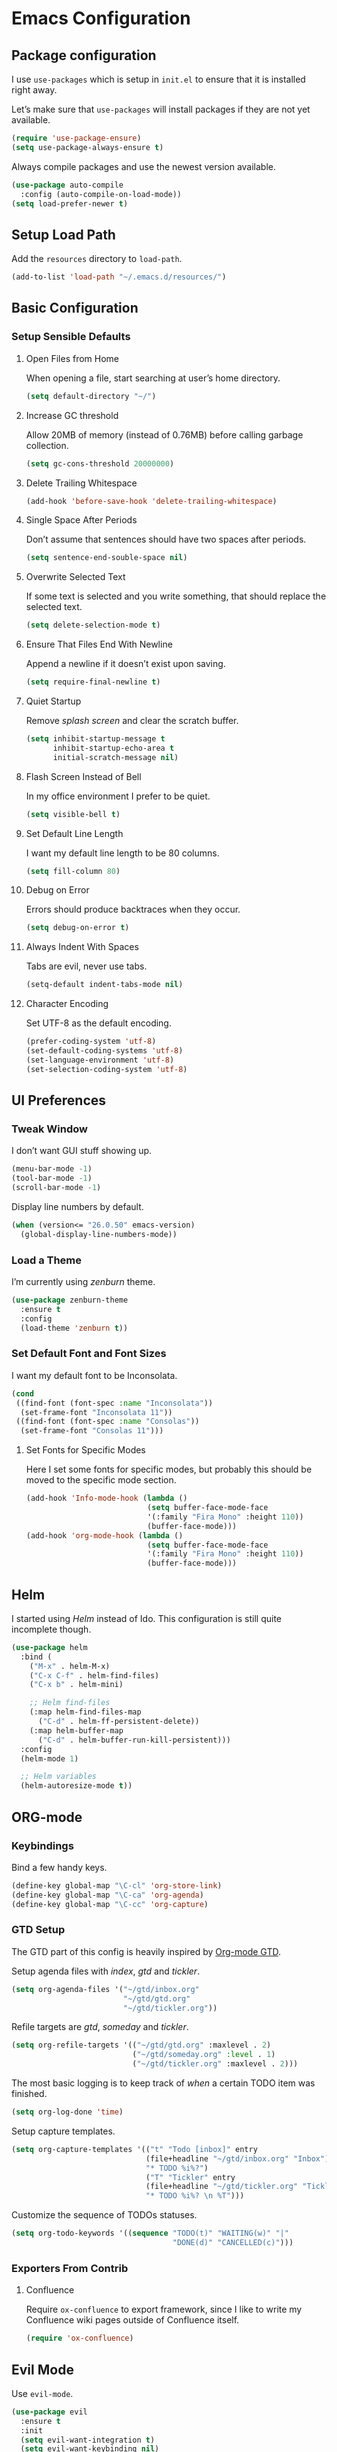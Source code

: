 * Emacs Configuration
** Package configuration
I use =use-packages= which is setup in =init.el= to ensure that it is
installed right away.

Let’s make sure that =use-packages= will install packages if they are
not yet available.

#+BEGIN_SRC emacs-lisp
(require 'use-package-ensure)
(setq use-package-always-ensure t)
#+END_SRC

Always compile packages and use the newest version available.

#+BEGIN_SRC emacs-lisp
(use-package auto-compile
  :config (auto-compile-on-load-mode))
(setq load-prefer-newer t)
#+END_SRC

** Setup Load Path
Add the =resources= directory to =load-path=.

#+BEGIN_SRC emacs-lisp
(add-to-list 'load-path "~/.emacs.d/resources/")
#+END_SRC

** Basic Configuration
*** Setup Sensible Defaults
**** Open Files from Home
When opening a file, start searching at user’s home directory.

#+BEGIN_SRC emacs-lisp
(setq default-directory "~/")
#+END_SRC

**** Increase GC threshold
Allow 20MB of memory (instead of 0.76MB) before calling garbage
collection.

#+BEGIN_SRC emacs-lisp
(setq gc-cons-threshold 20000000)
#+END_SRC

**** Delete Trailing Whitespace
#+BEGIN_SRC emacs-lisp
(add-hook 'before-save-hook 'delete-trailing-whitespace)
#+END_SRC

**** Single Space After Periods
Don’t assume that sentences should have two spaces after periods.

#+BEGIN_SRC emacs-lisp
(setq sentence-end-souble-space nil)
#+END_SRC

**** Overwrite Selected Text
If some text is selected and you write something, that should replace
the selected text.

#+BEGIN_SRC emacs-lisp
(setq delete-selection-mode t)
#+END_SRC

**** Ensure That Files End With Newline
Append a newline if it doesn’t exist upon saving.

#+BEGIN_SRC emacs-lisp
(setq require-final-newline t)
#+END_SRC

**** Quiet Startup
Remove /splash screen/ and clear the scratch buffer.

#+BEGIN_SRC emacs-lisp
(setq inhibit-startup-message t
      inhibit-startup-echo-area t
      initial-scratch-message nil)
#+END_SRC

**** Flash Screen Instead of Bell
In my office environment I prefer to be quiet.

#+BEGIN_SRC emacs-lisp
(setq visible-bell t)
#+END_SRC

**** Set Default Line Length
I want my default line length to be 80 columns.

#+BEGIN_SRC emacs-lisp
(setq fill-column 80)
#+END_SRC

**** Debug on Error
Errors should produce backtraces when they occur.

#+BEGIN_SRC emacs-lisp
(setq debug-on-error t)
#+END_SRC

**** Always Indent With Spaces
Tabs are evil, never use tabs.

#+BEGIN_SRC emacs-lisp
(setq-default indent-tabs-mode nil)
#+END_SRC

**** Character Encoding
Set UTF-8 as the default encoding.

#+BEGIN_SRC emacs-lisp
(prefer-coding-system 'utf-8)
(set-default-coding-systems 'utf-8)
(set-language-environment 'utf-8)
(set-selection-coding-system 'utf-8)
#+END_SRC

** UI Preferences
*** Tweak Window
I don’t want GUI stuff showing up.

#+BEGIN_SRC emacs-lisp
(menu-bar-mode -1)
(tool-bar-mode -1)
(scroll-bar-mode -1)
#+END_SRC

Display line numbers by default.

#+BEGIN_SRC emacs-lisp
(when (version<= "26.0.50" emacs-version)
  (global-display-line-numbers-mode))
#+END_SRC

*** Load a Theme
I’m currently using /zenburn/ theme.

#+BEGIN_SRC emacs-lisp
(use-package zenburn-theme
  :ensure t
  :config
  (load-theme 'zenburn t))
#+END_SRC

*** Set Default Font and Font Sizes
I want my default font to be Inconsolata.

#+BEGIN_SRC emacs-lisp
(cond
 ((find-font (font-spec :name "Inconsolata"))
  (set-frame-font "Inconsolata 11"))
 ((find-font (font-spec :name "Consolas"))
  (set-frame-font "Consolas 11")))
#+END_SRC

**** Set Fonts for Specific Modes
Here I set some fonts for specific modes, but probably this should be
moved to the specific mode section.

#+BEGIN_SRC emacs-lisp
(add-hook 'Info-mode-hook (lambda ()
                           (setq buffer-face-mode-face
                           '(:family "Fira Mono" :height 110))
                           (buffer-face-mode)))
(add-hook 'org-mode-hook (lambda ()
                           (setq buffer-face-mode-face
                           '(:family "Fira Mono" :height 110))
                           (buffer-face-mode)))
#+END_SRC

** Helm
I started using /Helm/ instead of Ido. This configuration is still
quite incomplete though.

#+BEGIN_SRC emacs-lisp
(use-package helm
  :bind (
    ("M-x" . helm-M-x)
    ("C-x C-f" . helm-find-files)
    ("C-x b" . helm-mini)

    ;; Helm find-files
    (:map helm-find-files-map
      ("C-d" . helm-ff-persistent-delete))
    (:map helm-buffer-map
      ("C-d" . helm-buffer-run-kill-persistent)))
  :config
  (helm-mode 1)

  ;; Helm variables
  (helm-autoresize-mode t))
#+END_SRC

** ORG-mode
*** Keybindings
Bind a few handy keys.

#+BEGIN_SRC emacs-lisp
(define-key global-map "\C-cl" 'org-store-link)
(define-key global-map "\C-ca" 'org-agenda)
(define-key global-map "\C-cc" 'org-capture)
#+END_SRC

*** GTD Setup
The GTD part of this config is heavily inspired by [[https://emacs.cafe/emacs/orgmode/gtd/2017/06/30/orgmode-gtd.html][Org-mode GTD]].

Setup agenda files with /index/, /gtd/ and /tickler/.

#+BEGIN_SRC emacs-lisp
(setq org-agenda-files '("~/gtd/inbox.org"
                         "~/gtd/gtd.org"
                         "~/gtd/tickler.org"))
#+END_SRC

Refile targets are /gtd/, /someday/ and /tickler/.

#+BEGIN_SRC emacs-lisp
(setq org-refile-targets '(("~/gtd/gtd.org" :maxlevel . 2)
                           ("~/gtd/someday.org" :level . 1)
                           ("~/gtd/tickler.org" :maxlevel . 2)))
#+END_SRC

The most basic logging is to keep track of /when/ a certain TODO item
was finished.

#+BEGIN_SRC emacs-lisp
(setq org-log-done 'time)
#+END_SRC

Setup capture templates.

#+BEGIN_SRC emacs-lisp
(setq org-capture-templates '(("t" "Todo [inbox]" entry
                              (file+headline "~/gtd/inbox.org" "Inbox")
                              "* TODO %i%?")
                              ("T" "Tickler" entry
                              (file+headline "~/gtd/tickler.org" "Tickler")
                              "* TODO %i%? \n %T")))
#+END_SRC

Customize the sequence of TODOs statuses.

#+BEGIN_SRC emacs-lisp
(setq org-todo-keywords '((sequence "TODO(t)" "WAITING(w)" "|"
                                    "DONE(d)" "CANCELLED(c)")))
#+END_SRC

*** Exporters From Contrib
**** Confluence
Require =ox-confluence= to export framework, since I like to write my
Confluence wiki pages outside of Confluence itself.

#+BEGIN_SRC emacs-lisp
(require 'ox-confluence)
#+END_SRC

** Evil Mode
Use =evil-mode=.

#+BEGIN_SRC emacs-lisp
(use-package evil
  :ensure t
  :init
  (setq evil-want-integration t)
  (setq evil-want-keybinding nil)
  :config
  (evil-mode 1))
#+END_SRC

Use =evil-collection= to add a set of keybindings for =evil-mode=.

#+BEGIN_SRC emacs-lisp
(use-package evil-collection
  :after evil
  :ensure t
  :config
  (evil-collection-init))
#+END_SRC

Use =evil-mode= with Org agendas.
#+BEGIN_SRC emacs-lisp
(use-package evil-org
  :after (:all evil org)
  :config
  (add-hook 'org-mode-hook 'evil-org-mode)
  (add-hook 'evil-org-mode-hook (lambda () (evil-org-set-key-theme)))
  (require 'evil-org-agenda)
  (evil-org-agenda-set-keys))
#+END_SRC

** Magit
Use =magit=, a lovely porcelain to work with Git within Emacs.

I tweak a few things:
- Bring up the status menu with =C-x g=.
- Use =evil-mode= keybindings with =magit=.
- Highlight commit test in summary lime beyond 55 characters.
- Start in instert mode when writing a commit message.

#+BEGIN_SRC emacs-lisp
(use-package magit
  :bind
  ("C-x g" . magit-status)
  ("C-x M-g" . magit-dispatch)
  :config
  (use-package evil-magit
    :after evil)
  (use-package with-editor)
  (setq git-commit-summary-max-length 55)
  (add-hook 'with-editor-mode-hook 'evil-insert-state))
#+END_SRC

** Writing Prose
*** Wrap Paragraphs Automatically
When writing prose I want to automatically wrap paragraphs.

#+BEGIN_SRC emacs-lisp
(add-hook 'org-mode-hook 'auto-fill-mode)
(add-hook 'text-mode-hook 'auto-fill-mode)
(add-hook 'markdown-mode-hook 'auto-fill-mode)
#+END_SRC

*** Enable =electric-quote-mode=
I want =electric-quote-mode= enabled by default when writing prose.

#+BEGIN_SRC emacs-lisp
(add-hook 'org-mode-hook 'electric-quote-mode)
(add-hook 'text-mode-hook 'electric-quote-mode)
#+END_SRC

** Languages
Add colorful parenthesis matching in all programming modes.

#+BEGIN_SRC emacs-lisp
(use-package rainbow-delimiters
  :hook (prog-mode . rainbow-delimiters-mode))
#+END_SRC

*** Lisp
Make handling lisp expressions much, much easier.

#+BEGIN_SRC emacs-lisp
(use-package paredit)
#+END_SRC

*** Clojure
Key bindings and colorization for closure.

#+BEGIN_SRC emacs-lisp
(use-package clojure-mode
  :after paredit
  :hook (enable-paredit-mode subword-mode)
  :config
  ;; use clojure-mode for other extensions
  (add-to-list 'auto-mode-alist '("\\.edn$" . clojure-mode))
  (add-to-list 'auto-mode-alist '("\\.boot$" . clojure-mode))
  (add-to-list 'auto-mode-alist '("\\.cljs.*$" . clojure-mode))
  (add-to-list 'auto-mode-alist '("lein-env" . enh-ruby-mode))
  (use-package clojure-mode-extra-font-locking))
#+END_SRC

Integration with a Clojure REPL.

#+BEGIN_SRC emacs-lisp
(use-package cider
  :after paredit
  ;; provides minibuffer documentation for the code you’re typing into repl
  ;; and enable paredit in REPL
  :hook ((cider-mode . eldoc-mode)
         (cider-mode . paredit-mode))
  :config
  ;; go right to the REPL buffer when it’s finished connecting
  (setq cider-repl-pop-to-buffer-on-connect t)
  ;; when there’s a cider error, show its buffer and switch to it
  (setq cider-show-error-buffer t)
  (setq cider-auto-select-error-buffer t)
  ;; Where to store cider history
  (setq cider-repl-history-file "~/.emacs.d/cider-history")
  ;; Wrap when navigating history
  (setq cider-repl-wrap-history t))
#+END_SRC
*** Markdown
Autoload the major mode =markdown-mode= for =.md= and =.markdown=
extensions. Load the GitHub Flavored Markdown mode =gfm-mode= for
=README.md= files.

#+BEGIN_SRC emacs-lisp
(use-package markdown-mode
  :ensure t
  :commands (markdown-mode gfm-mode)
  :mode (("README\\.md\\'" . gfm-mode)
         ("\\.md\\'" . markdown-mode)
         ("\\.markdown\\'" . markdown-mode))
  :init (setq markdown-command "multimarkdown"))
#+END_SRC

*** Yaml
Load =yaml-mode= for YAML file extensions.

#+BEGIN_SRC emacs-lisp
(use-package yaml-mode
  :ensure t
  :commands (yaml-mode)
  :mode (("\\.yml\\'" . yaml-mode)
         ("\\.yaml\\'" . yaml-mode)))
#+END_SRC
